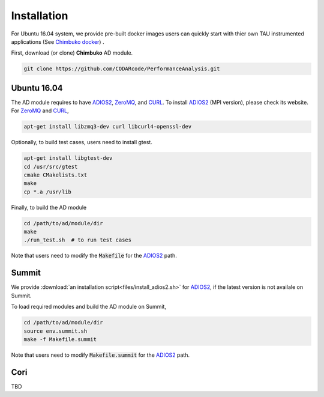 ************
Installation
************

For Ubuntu 16.04 system, we provide pre-built docker images users can quickly start
with thier own TAU instrumented applications (See `Chimbuko docker <https://codarcode.github.io/Chimbuko/installation/docker.html>`_) .

First, download (or clone) **Chimbuko** AD module.

.. code:: bash

   git clone https://github.com/CODARcode/PerformanceAnalysis.git


Ubuntu 16.04
~~~~~~~~~~~~

The AD module requires to have ADIOS2_, ZeroMQ_, and CURL_.
To install ADIOS2_ (MPI version), please check its website.
For ZeroMQ_ and CURL_, 

.. code:: bash

   apt-get install libzmq3-dev curl libcurl4-openssl-dev

Optionally, to build test cases, users need to install gtest.

.. code:: bash

   apt-get install libgtest-dev
   cd /usr/src/gtest
   cmake CMakelists.txt
   make
   cp *.a /usr/lib

Finally, to build the AD module

.. code:: bash

   cd /path/to/ad/module/dir
   make
   ./run_test.sh  # to run test cases

Note that users need to modify the :code:`Makefile` for the ADIOS2_ path.



Summit
~~~~~~

We provide :download:`an installation script<files/install_adios2.sh>` for ADIOS2_, 
if the latest version is not availale on Summit. 

To load required modules and build the AD module on Summit,

.. code:: bash

    cd /path/to/ad/module/dir
    source env.summit.sh
    make -f Makefile.summit

Note that users need to modify :code:`Makefile.summit` for the ADIOS2_ path.



Cori
~~~~

TBD

.. _ADIOS2: https://github.com/ornladios/ADIOS2
.. _ZeroMQ: https://zeromq.org/
.. _CURL: https://curl.haxx.se/
